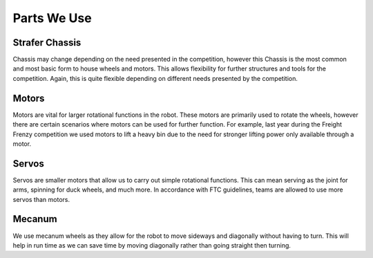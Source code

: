 Parts We Use
=============
Strafer Chassis
_________________

.. image:: ../images/Drivetrain.png

Chassis may change depending on the need presented in the competition,
however this Chassis is the most common and most basic form to house wheels and motors.
This allows flexibility for further structures and tools for the competition.
Again, this is quite flexible depending on different needs presented by the competition.

Motors
________

.. image:: ../images/Motor.png

Motors are vital for larger rotational functions in the robot.
These motors are primarily used to rotate the wheels, however there are certain scenarios where motors can be used for further function.
For example, last year during the Freight Frenzy competition we used motors to lift a heavy bin due to the need for stronger lifting power only available through a motor.

Servos
___________

.. image:: ../images/Servo.png

Servos are smaller motors that allow us to carry out simple rotational functions.
This can mean serving as the joint for arms, spinning for duck wheels, and much more.
In accordance with FTC guidelines, teams are allowed to use more servos than motors.

Mecanum
___________

.. image:: ../images/Wheels.png

We use mecanum wheels as they allow for the robot to move sideways and diagonally without having to turn.
This will help in run time as we can save time by moving diagonally rather than going straight then turning.
